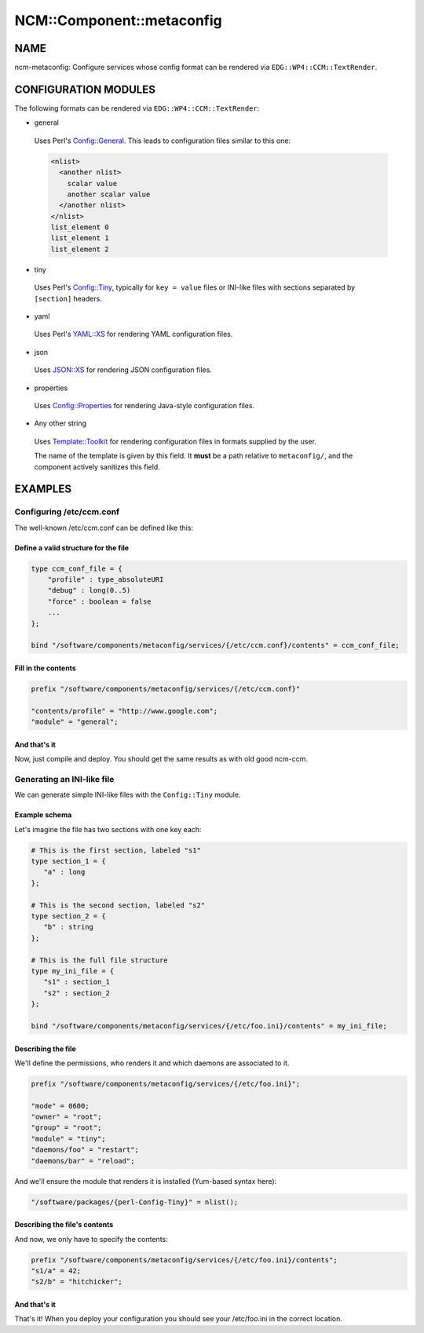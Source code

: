 
############################
NCM\::Component\::metaconfig
############################


****
NAME
****


ncm-metaconfig: Configure services whose config format can be
rendered via \ ``EDG::WP4::CCM::TextRender``\ .


*********************
CONFIGURATION MODULES
*********************


The following formats can be rendered via \ ``EDG::WP4::CCM::TextRender``\ :


* general
 
 Uses Perl's `Config::General <http://search.cpan.org/search?query=Config%3a%3aGeneral&mode=module>`_. This leads to configuration files
 similar to this one:
 
 
 .. code-block:: perl
 
      <nlist>
        <another nlist>
          scalar value
          another scalar value
        </another nlist>
      </nlist>
      list_element 0
      list_element 1
      list_element 2
 
 


* tiny
 
 Uses Perl's `Config::Tiny <http://search.cpan.org/search?query=Config%3a%3aTiny&mode=module>`_, typically for \ ``key = value``\  files or
 INI-like files with sections separated by \ ``[section]``\  headers.
 


* yaml
 
 Uses Perl's `YAML::XS <http://search.cpan.org/search?query=YAML%3a%3aXS&mode=module>`_ for rendering YAML configuration files.
 


* json
 
 Uses `JSON::XS <http://search.cpan.org/search?query=JSON%3a%3aXS&mode=module>`_ for rendering JSON configuration files.
 


* properties
 
 Uses `Config::Properties <http://search.cpan.org/search?query=Config%3a%3aProperties&mode=module>`_ for rendering Java-style configuration
 files.
 


* Any other string
 
 Uses `Template::Toolkit <http://search.cpan.org/search?query=Template%3a%3aToolkit&mode=module>`_ for rendering configuration files in formats
 supplied by the user.
 
 The name of the template is given by this field. It \ **must**\  be a path
 relative to \ ``metaconfig/``\ , and the component actively sanitizes this
 field.
 



********
EXAMPLES
********


Configuring /etc/ccm.conf
=========================


The well-known /etc/ccm.conf can be defined like this:

Define a valid structure for the file
-------------------------------------



.. code-block:: perl

     type ccm_conf_file = {
         "profile" : type_absoluteURI
         "debug" : long(0..5)
         "force" : boolean = false
         ...
     };
 
     bind "/software/components/metaconfig/services/{/etc/ccm.conf}/contents" = ccm_conf_file;



Fill in the contents
--------------------



.. code-block:: perl

     prefix "/software/components/metaconfig/services/{/etc/ccm.conf}"
 
     "contents/profile" = "http://www.google.com";
     "module" = "general";



And that's it
-------------


Now, just compile and deploy. You should get the same results as with
old good ncm-ccm.



Generating an INI-like file
===========================


We can generate simple INI-like files with the \ ``Config::Tiny``\  module.

Example schema
--------------


Let's imagine the file has two sections with one key each:


.. code-block:: perl

     # This is the first section, labeled "s1"
     type section_1 = {
        "a" : long
     };
 
     # This is the second section, labeled "s2"
     type section_2 = {
        "b" : string
     };
 
     # This is the full file structure
     type my_ini_file = {
        "s1" : section_1
        "s2" : section_2
     };
 
     bind "/software/components/metaconfig/services/{/etc/foo.ini}/contents" = my_ini_file;



Describing the file
-------------------


We'll define the permissions, who renders it and which daemons are associated to it.


.. code-block:: perl

     prefix "/software/components/metaconfig/services/{/etc/foo.ini}";
 
     "mode" = 0600;
     "owner" = "root";
     "group" = "root";
     "module" = "tiny";
     "daemons/foo" = "restart";
     "daemons/bar" = "reload";


And we'll ensure the module that renders it is installed (Yum-based
syntax here):


.. code-block:: perl

     "/software/packages/{perl-Config-Tiny}" = nlist();



Describing the file's contents
------------------------------


And now, we only have to specify the contents:


.. code-block:: perl

     prefix "/software/components/metaconfig/services/{/etc/foo.ini}/contents";
     "s1/a" = 42;
     "s2/b" = "hitchicker";



And that's it
-------------


That's it!  When you deploy your configuration you should see your
/etc/foo.ini in the correct location.



